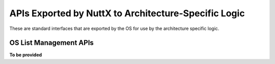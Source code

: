 =====================================================
APIs Exported by NuttX to Architecture-Specific Logic
=====================================================

These are standard interfaces that are exported by the OS for use
by the architecture specific logic.

.. c:function:: void nx_start(void)

  **To be provided**

OS List Management APIs
=======================

**To be provided**

.. c:function:: void nxsched_process_timer(void)

  This function handles system timer events. The
  timer interrupt logic itself is implemented in the architecture
  specific code, but must call the following OS function
  periodically -- the calling interval must be
  ``CONFIG_USEC_PER_TICK``.

.. c:function:: void nxsched_timer_expiration(void)

  Description: if ``CONFIG_SCHED_TICKLESS`` is defined, then this
  function is provided by the RTOS base code and called from
  platform-specific code when the interval timer used to implemented
  the tick-less OS expires.

  **Assumptions**: Base code implementation assumes that this
  function is called from interrupt handling logic with interrupts disabled. 

.. c:function:: void nxsched_alarm_expiration(void);

  If ``CONFIG_SCHED_TICKLESS`` is defined, then this
  function is provided by the RTOS base code and called from
  platform-specific code when the interval timer used to implemented
  the tick-less OS expires.

  **Assumptions**: Base code implementation assumes that this
  function is called from interrupt handling logic with interrupts disabled. 

.. c:function:: void irq_dispatch(int irq, FAR void *context)

  This function must be called from the
  architecture- specific logic in order to display an interrupt to
  the appropriate, registered handling logic.

